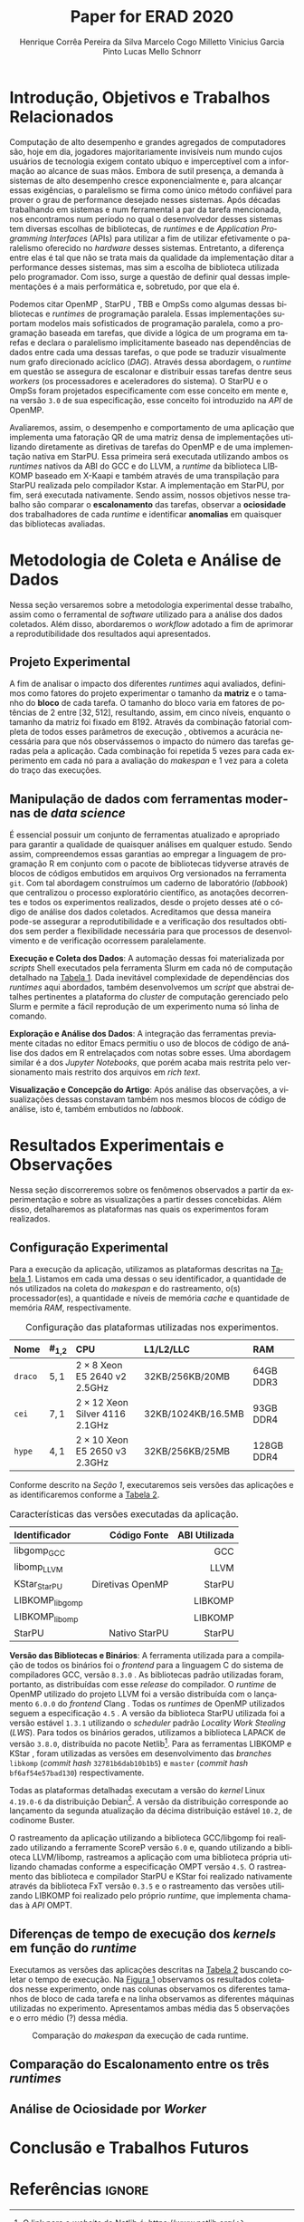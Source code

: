 # -*- org-export-babel-evaluate: nil -*-
# -*- coding: utf-8 -*-
# -*- mode: org -*-

#+title: Paper for ERAD 2020
#+author: Henrique Corrêa Pereira da Silva@@latex:\and@@
#+author: Marcelo Cogo Milletto@@latex:\and@@
#+author: Vinicius Garcia Pinto@@latex:\and\\@@
#+author: Lucas Mello Schnorr

#+begin_export latex
\address{
  Instituto de Informática -- Universidade Federal do Rio Grande do Sul (UFRGS)\\
  Porto Alegre -- RS -- Brasil
  \email{\{hcpsilva,marcelo.miletto,vgpinto,schnorr\}@inf.ufrgs.br}
}

\maketitle
#+end_export

#+begin_resumo

#+end_resumo

* Configuração                                            :noexport:

# Local Variables:
# eval: (require 'ox-extra)
# eval: (require 'org-inlinetask)
# eval: (ox-extras-activate '(ignore-headlines))
# End:

#+startup: overview indent
#+language: pt-br
#+options: H:3 creator:nil timestamp:nil skip:nil toc:nil num:t ~:~ date:nil title:nil
#+tags: noexport(n) deprecated(d) ignore(i)
#+export_select_tags: export
#+export_exclude_tags: noexport

#+latex_class: article
#+latex_class_options: [12pt]
#+latex_header: \usepackage{sbc-template}
#+latex_header: \usepackage[brazil]{babel}
#+latex_header: \usepackage[utf8]{inputenc}
#+latex_header: \usepackage[T1]{fontenc}
#+latex_header: \usepackage{graphicx}
#+latex_header: \usepackage[caption=false]{subfig}
#+latex_header: \usepackage{booktabs}
#+latex_header: \usepackage{hyphenat}
#+latex_header: \usepackage{breakcites}
#+latex_header: \hyphenation{e-la-bo-ra-ção re-pre-sen-tar}

# You need at least Org 9 and Emacs 24 to make this work.
# If you do, just type make (thanks Luka Stanisic for this).

* Introdução, Objetivos e Trabalhos Relacionados

#+begin_comment
- HPC é tri; contexto (paralelismo de tarefas)
  - Vários /runtimes/ capazes de prover esse paralelismo
  - ...
- Identificação do problema!
  - Problema: o desempenho depende do /runtime/ e não mais do programador
    - Qual é melhor /runtime/? Principalmente, porque um é melhor que outro?
  - Trabalhos relacionados
    - Marcelo
    - Outros a partir do trabalho do Marcelo
- Objetivos
  - Comparação do escalonamento
  - Análise de ociosidade
  - Observação de anomalies dependentes do /runtime/
    (Diferenças de tempo de /kernel/ em função do /runtime/)
- Constribuição
- Estrutura do artigo
#+end_comment

Computação de alto desempenho e grandes agregados de computadores são, hoje em
dia, jogadores majoritariamente invisíveis num mundo cujos usuários de
tecnologia exigem contato ubíquo e imperceptível com a informação ao alcance de
suas mãos. Embora de sutil presença, a demanda à sistemas de alto desempenho
cresce exponencialmente e, para alcançar essas exigências, o paralelismo se
firma como único método confiável para prover o grau de performance desejado
nesses sistemas. Após décadas trabalhando em sistemas e num ferramental a par da
tarefa mencionada, nos encontramos num período no qual o desenvolvedor desses
sistemas tem diversas escolhas de bibliotecas, de /runtimes/ e de /Application
Programming Interfaces/ (APIs) para utilizar a fim de utilizar efetivamente o
paralelismo oferecido no /hardware/ desses sistemas. Entretanto, a diferença
entre elas é tal que não se trata mais da qualidade da implementação ditar a
performance desses sistemas, mas sim a escolha de biblioteca utilizada pelo
programador. Com isso, surge a questão de definir qual dessas implementações é a
mais performática e, sobretudo, por que ela é.

# achei sketchy até aqui
# outra realização: não tem tanto espaço assim na verdade, e ainda falta muita
# coisa!

Podemos citar OpenMP \cite{dagum1998openmp}, StarPU \cite{augonnet2011starpu},
TBB \cite{pheatt2008tbb} e OmpSs \cite{duran2011ompss} como algumas dessas
bibliotecas e /runtimes/ de programação paralela. Essas implementações suportam
modelos mais sofisticados de programação paralela, como a programação baseada em
tarefas, que divide a lógica de um programa em tarefas e declara o paralelismo
implicitamente baseado nas dependências de dados entre cada uma dessas tarefas,
o que pode se traduzir visualmente num grafo direcionado acíclico
(/DAG/). Através dessa abordagem, o /runtime/ em questão se assegura de
escalonar e distribuir essas tarefas dentre seus /workers/ (os processadores e
aceleradores do sistema). O StarPU e o OmpSs foram projetados especificamente
com esse conceito em mente e, na versão =3.0= de sua especificação, esse
conceito foi introduzido na /API/ de OpenMP.

Avaliaremos, assim, o desempenho e comportamento de uma aplicação que implementa
uma fatoração QR de uma matriz densa de implementações utilizando diretamente as
diretivas de tarefas do OpenMP e de uma implementação nativa em StarPU. Essa
primeira será executada utilizando ambos os /runtimes/ nativos da ABI do GCC e
do LLVM, a /runtime/ da biblioteca LIBKOMP baseado em X-Kaapi e também através
de uma transpilação para StarPU realizada pelo compilador Kstar. A implementação
em StarPU, por fim, será executada nativamente. Sendo assim, nossos objetivos
nesse trabalho são comparar o *escalonamento* das tarefas, observar a
*ociosidade* dos trabalhadores de cada /runtime/ e identificar *anomalias* em
quaisquer das bibliotecas avaliadas.

# lembrete pra eu colocar o paragrafo de related work aqui

* Metodologia de Coleta e Análise de Dados

#+begin_comment
- Visão geral do workflow
  - Figura mostrando o funcionamento (com o texto a explicando)
#+end_comment

Nessa seção versaremos sobre a metodologia experimental desse trabalho, assim
como o ferramental de /software/ utilizado para a análise dos dados
coletados. Além disso, abordaremos o /workflow/ adotado a fim de aprimorar a
reprodutibilidade dos resultados aqui apresentados.

** Projeto Experimental

A fim de analisar o impacto dos diferentes /runtimes/ aqui avaliados, definimos
como fatores do projeto experimentar o tamanho da *matriz* e o tamanho do
*bloco* de cada tarefa. O tamanho do bloco varia em fatores de potências de $2$
entre $[32, 512]$, resultando, assim, em cinco níveis, enquanto o tamanho da
matriz foi fixado em $8192$. Através da combinação fatorial completa de todos
esses parâmetros de execução \cite{jain1991art}, obtivemos a acurácia necessária
para que nós observássemos o impacto do número das tarefas geradas pela a
aplicação. Cada combinação foi repetida 5 vezes para cada experimento em cada nó
para a avaliação do /makespan/ e 1 vez para a coleta do traço das execuções.

** Manipulação de dados com ferramentas modernas de /data science/

É essencial possuir um conjunto de ferramentas atualizado e apropriado para
garantir a qualidade de quaisquer análises em qualquer estudo. Sendo assim,
compreendemos essas garantias ao empregar a linguagem de programação R
\cite{rteam2018manual} em conjunto com o pacote de bibliotecas tidyverse
\cite{wickham2019tidyverse} através de blocos de códigos embutidos em arquivos
Org \cite{dominik2010orgmode} versionados na ferramenta =git=. Com tal abordagem
construímos um caderno de laboratório (/labbook/) que centralizou o processo
exploratório científico, as anotações decorrentes e todos os experimentos
realizados, desde o projeto desses até o código de análise dos dados
coletados. Acreditamos que dessa maneira pode-se assegurar a reprodutibilidade e
a verificação dos resultados obtidos \cite{stanisic2015workflow} sem perder a
flexibilidade necessária para que processos de desenvolvimento e de verificação
ocorressem paralelamente.

# O que eu quis dizer com isso exatamente? "flexibilidade dos processos de
# desenvolvimento e de verificação"?
# O que eu queria dizer era que essa abordagem não enrigeceu o workflow a ponto
# do paralelismo de contribuições paralelas do git fosse perdido. Se é que isso
# faz sentido.

# sobre assegurar a reprodutibilidade: tenho alguma ideia de que é um processo
# muito mais complexo, mas me faltou palavras para afirmar que nossa segurança
# sobre a reprodutibilidade aumentou sem utilizar palavras tão fortes.

#+latex: \noindent
*Execução e Coleta dos Dados*: A automação dessas foi materializada por
/scripts/ Shell executados pela ferramenta Slurm \cite{yoo2003slurm} em cada nó
de computação detalhado na [[tab:plataformas][Tabela 1]]. Dada inevitável complexidade de
dependências dos /runtimes/ aqui abordados, também desenvolvemos um /script/ que
abstrai detalhes pertinentes a plataforma do /cluster/ de computação gerenciado
pelo Slurm e permite a fácil reprodução de um experimento numa só linha de
comando.

#+latex: \noindent
*Exploração e Análise dos Dados*: A integração das ferramentas previamente
citadas no editor Emacs \cite{stallman2017emacs} permitiu o uso de blocos de
código de análise dos dados em R entrelaçados com notas sobre esses. Uma
abordagem similar é a dos /Jupyter Notebooks/, que porém acaba mais restrita
pelo versionamento mais restrito dos arquivos em /rich text/.

# essa última frase está especialmente fraca

#+latex: \noindent
*Visualização e Concepção do Artigo*: Após análise das observações, a
visualizações dessas constavam também nos mesmos blocos de código de análise,
isto é, também embutidos no /labbook/.

# acredito que é possível perceber que eu não sei mais o que falar sobre o
# workflow.

* Resultados Experimentais e Observações

Nessa seção discorreremos sobre os fenômenos observados a partir da
experimentação e sobre as visualizações a partir desses concebidas. Além disso,
detalharemos as plataformas nas quais os experimentos foram realizados.

** Configuração Experimental

#+begin_comment
\noindent
*Configuração Experimental*:
- Configuração de SW e HW
  - Detalhamentos precisos (versão, cores, modelo da CPU, Qtdade memória)
- SW
  - Starpu/LWS
#+end_comment

Para a execução da aplicação, utilizamos as plataformas descritas na [[tab:plataformas][Tabela
1]]. Listamos em cada uma dessas o seu identificador, a quantidade de nós
utilizados na coleta do /makespan/ e do rastreamento, o(s) processador(es), a
quantidade e níveis de memória /cache/ e quantidade de memória /RAM/,
respectivamente.

#+name: tab:plataformas
#+attr_latex: :float t :placement [!htb] :font \small
#+caption: Configuração das plataformas utilizadas nos experimentos.
|---------+-----------+---------------------------------------+--------------------+------------|
| <l>     | <l>       | <l>                                   | <l>                | <l>        |
| *Nome*  | *#_{1,2}* | *CPU*                                 | *L1/L2/LLC*        | *RAM*      |
|---------+-----------+---------------------------------------+--------------------+------------|
| =draco= | $5, 1$    | $2 \times 8$ Xeon E5 2640 v2 2.5GHz   | 32KB/256KB/20MB    | 64GB DDR3  |
| =cei=   | $7, 1$    | $2 \times 12$ Xeon Silver 4116 2.1GHz | 32KB/1024KB/16.5MB | 93GB DDR4  |
| =hype=  | $4, 1$    | $2 \times 10$ Xeon E5 2650 v3 2.3GHz  | 32KB/256KB/25MB    | 128GB DDR4 |
|---------+-----------+---------------------------------------+--------------------+------------|

Conforme descrito na [[Introdução, Objetivos e Trabalhos Relacionados][Seção 1]], executaremos seis versões das aplicações e as
identificaremos conforme a [[tab:versoes][Tabela 2]].

#+name: tab:versoes
#+attr_latex: :float t :placement [!htb] :font \small
#+caption: Características das versões executadas da aplicação.
|-----------------+------------------+-----------------|
| <l>             |              <r> |             <r> |
| *Identificador* |   *Código Fonte* | *ABI Utilizada* |
|-----------------+------------------+-----------------|
| libgomp_GCC     |                  |             GCC |
| libomp_LLVM     |                  |            LLVM |
| KStar_StarPU    | Diretivas OpenMP |          StarPU |
| LIBKOMP_libgomp |                  |         LIBKOMP |
| LIBKOMP_libomp  |                  |         LIBKOMP |
|-----------------+------------------+-----------------|
| StarPU          |    Nativo StarPU |          StarPU |
|-----------------+------------------+-----------------|

#+latex: \noindent
*Versão das Bibliotecas e Binários*: A ferramenta utilizada para a compilação de
todos os binários foi o /frontend/ para a linguagem C do sistema de compiladores
GCC, versão =8.3.0= \cite{gnu2018manual}. As bibliotecas padrão utilizadas
foram, portanto, as distribuídas com esse /release/ do compilador. O /runtime/
de OpenMP utilizado do projeto LLVM foi a versão distribuída com o lançamento
=6.0.0= do /frontend/ Clang \cite{llvm2018manual}. Todas os /runtimes/ de OpenMP
utilizados seguem a especificação =4.5= \cite{openmp2015spec}. A versão da
biblioteca StarPU utilizada foi a versão estável =1.3.1= utilizando o
/scheduler/ padrão /Locality Work Stealing/ (/LWS/). Para todos os binários
gerados, utilizamos a biblioteca LAPACK \cite{lapack1999guide} de versão
=3.8.0=, distribuída no pacote Netlib[fn:2]. Para as ferramentas LIBKOMP
\cite{broquedis2012libkomp} e KStar \cite{agullo2017kstar}, foram utilizadas as
versões em desenvolvimento das /branches/ =libkomp= (/commit hash/
=32781b6dab10b1b5=) e =master= (/commit hash/ =bf6af54e57bad130=)
respectivamente.

Todas as plataformas detalhadas executam a versão do /kernel/ Linux =4.19.0-6=
da distribuição Debian[fn:1]. A versão da distribuição corresponde ao lançamento
da segunda atualização da décima distribuição estável =10.2=, de codinome
Buster.

O rastreamento da aplicação utilizando a biblioteca GCC/libgomp foi realizado
utilizando a ferramente ScoreP versão =6.0= e, quando utilizando a biblioteca
LLVM/libomp, rastreamos a aplicação com uma biblioteca própria utilizando
chamadas conforme a especificação OMPT versão =4.5=. O rastreamento das
biblioteca e compilador StarPU e KStar foi realizado nativamente através da
biblioteca FxT versão =0.3.5= e o rastreamento das versões utilizando LIBKOMP
foi realizado pelo próprio /runtime/, que implementa chamadas à /API/ OMPT.

[fn:1] O link para o /website/ da distribuição é: https://www.debian.org/
[fn:2] O link para o /website/ do Netlib é: https://www.netlib.org/

** Diferenças de tempo de execução dos /kernels/ em função do /runtime/

Executamos as versões das aplicações descritas na [[tab:versoes][Tabela 2]] buscando coletar o
tempo de execução. Na [[fig:makespan][Figura 1]] observamos os resultados coletados nesse
experimento, onde nas colunas observamos os diferentes tamanhos de bloco de cada
tarefa e na linha observamos as diferentes máquinas utilizadas no
experimento. Apresentamos ambas média das 5 observações e o erro médio (?)
dessa média.

#+name: fig:makespan
#+attr_latex: :float t :placement [!htb]
#+caption: Comparação do /makespan/ da execução de cada runtime.
[[../img/makespan-all.png]]

** Comparação do Escalonamento entre os três /runtimes/

#+begin_comment
Figura que a gente conversou
- cowplot -> ~plot_grid~, alinhamento do eixo X (tempo), eixo Y são os workers
- Selecionar alguns dgeqrt (primeira tarefa de cada laço mais externo)
  - Colocar elas em evidência de maneira sincronizado
#+end_comment

** Análise de Ociosidade por /Worker/

* Conclusão e Trabalhos Futuros

* Referências                                                        :ignore:

# See next section to understand how refs.bib file is created.

#+latex: \bibliographystyle{sbc}
#+latex: \bibliography{refs}

* Bibtex                                                           :noexport:

Tangle this file with C-c C-v t

#+begin_src bibtex :tangle refs.bib
% Only BIBTEX entries here

@article{agullo2017kstar,
 author = {E. {Agullo} and O. {Aumage} and B. {Bramas} and O. {Coulaud} and S. {Pitoiset}},
 journal = {IEEE Transactions on Parallel and Distributed Systems},
 title = {Bridging the Gap Between OpenMP and Task-Based Runtime Systems for the Fast Multipole Method},
 year = {2017},
 volume = {28},
 number = {10},
 pages = {2794-2807},
 doi = {10.1109/TPDS.2017.2697857},
 ISSN = {2161-9883},
 month = {Oct}
}

@inproceedings{yoo2003slurm,
 author = {Yoo, Andy B. and Jette, Morris A. and Grondona, Mark},
 title = {SLURM: Simple Linux Utility for Resource Management},
 booktitle = {Job Scheduling Strategies for Parallel Processing},
 year = {2003},
 publisher = {Springer Berlin Heidelberg},
 address = {Berlin, Heidelberg},
 pages = {44--60},
 isbn = {978-3-540-39727-4}
}

@inproceedings{broquedis2012libkomp,
 author = {Broquedis, Fran{\c{c}}ois and Gautier, Thierry and Danjean, Vincent},
 editor = {Chapman, Barbara M. and Massaioli, Federico and M{\"u}ller, Matthias S. and Rorro, Marco},
 title = {libKOMP, an Efficient OpenMP Runtime System for Both Fork-Join and Data Flow Paradigms},
 booktitle = {OpenMP in a Heterogeneous World},
 year = {2012},
 publisher = {Springer Berlin Heidelberg},
 address = {Berlin, Heidelberg},
 pages = {102--115},
 isbn = {978-3-642-30961-8}
}

@inproceedings{nesi2019pcad,
 author = {Lucas Leandro Nesi and Matheus S. Serpa and Lucas Mello Schnorr and Philippe Olivier Alexandre Navaux},
 title = {HPC Resources Management Infraestruture Description and 10-month Statistics},
 booktitle = {Anais do XVII Workshop de Processamento Paralelo e Distribuído},
 location = {Porto Alegre},
 year = {2019},
 keywords = {},
 pages = {21--24},
 url = {https://www.inf.ufrgs.br/gppd/wsppd/2019/papers/proceedings/WSPPDProceedings.pdf}
}

@inproceedings{miletto2019abrest,
 author = {Marcelo Miletto and Lucas Schnorr},
 title = {OpenMP and StarPU Abreast: the Impact of Runtime in Task-Based Block QR Factorization Performance},
 booktitle = {Anais do XX Simpósio em Sistemas Computacionais de Alto Desempenho},
 location = {Campo Grande},
 year = {2019},
 keywords = {},
 pages = {25--36},
 publisher = {SBC},
 address = {Porto Alegre, RS, Brasil},
 doi = {10.5753/wscad.2019.8654},
 url = {https://sol.sbc.org.br/index.php/wscad/article/view/8654}
}

@article{pinto2018ccpe,
 author = {Garcia Pinto, Vinícius and Mello Schnorr, Lucas and Stanisic, Luka and Legrand, Arnaud and Thibault, Samuel and Danjean, Vincent},
 title = {A visual performance analysis framework for task-based parallel applications running on hybrid clusters},
 journal = {Concurrency and Computation: Practice and Experience},
 volume = {30},
 number = {18},
 pages = {e4472},
 keywords = {Cholesky, heterogeneous platforms, high-performance computing, task-based applications, trace visualization},
 doi = {10.1002/cpe.4472},
 url = {https://onlinelibrary.wiley.com/doi/abs/10.1002/cpe.4472},
 eprint = {https://onlinelibrary.wiley.com/doi/pdf/10.1002/cpe.4472},
 note = {e4472 cpe.4472},
 year = {2018}
}

@article{augonnet2011starpu,
 author = {Augonnet, Cédric and Thibault, Samuel and Namyst, Raymond and Wacrenier, Pierre-André},
 title = {StarPU: a unified platform for task scheduling on heterogeneous multicore architectures},
 journal = {Concurrency and Computation: Practice and Experience},
 volume = {23},
 number = {2},
 pages = {187-198},
 keywords = {GPU, multicore, accelerator, scheduling, runtime system},
 doi = {10.1002/cpe.1631},
 url = {https://onlinelibrary.wiley.com/doi/abs/10.1002/cpe.1631},
 eprint = {https://onlinelibrary.wiley.com/doi/pdf/10.1002/cpe.1631},
 year = {2011}
}

@article{stanisic2015workflow,
 author = {Stanisic, Luka and Legrand, Arnaud and Danjean, Vincent},
 title = {An Effective Git And Org-Mode Based Workflow For Reproducible Research},
 journal = {SIGOPS Oper. Syst. Rev.},
 issue_date = {January 2015},
 volume = {49},
 number = {1},
 month = jan,
 year = {2015},
 issn = {0163-5980},
 pages = {61--70},
 numpages = {10},
 url = {http://doi.acm.org/10.1145/2723872.2723881},
 doi = {10.1145/2723872.2723881},
 acmid = {2723881},
 publisher = {ACM},
 address = {New York, NY, USA},
}

@article{knuth1984literate,
 author = {Knuth, D. E.},
 doi = {10.1093/comjnl/27.2.97},
 issn = {0010-4620},
 journal = {The Computer Journal},
 month = 2,
 number = 2,
 pages = {97--111},
 publisher = {Oxford University Press},
 title = {{Literate Programming}},
 volume = 27,
 year = 1984
}

@book{jain1991art,
 location = {New York},
 edition = {1st},
 title = {The Art of Computer Systems Performance Analysis: Techniques for Experimental Design, Measurement, Simulation, and Modeling},
 isbn = {978-0-471-50336-1},
 shorttitle = {The Art of Computer Systems Performance Analysis},
 abstract = {The Art of Computer Systems Performance Analysis "At last, a welcome and needed text for computer professionals who require practical, ready-to-apply techniques for performance analysis. Highly recommended!" -Dr. Leonard Kleinrock University of California, Los Angeles "An entirely refreshing text which has just the right mixture of theory and real world practice. The book is ideal for both classroom instruction and self-study." -Dr. Raymond L. Pickholtz President, {IEEE} Communications Society "An extraordinarily comprehensive treatment of both theoretical and practical issues." -Dr. Jeffrey P. Buzen Internationally recognized performance analysis expert ". it is the most thorough book available to date" -Dr. Erol Gelenbe Université René Descartes, Paris ". an extraordinary book.. A worthy addition to the bookshelf of any practicing computer or communications engineer" -Dr. Vinton G. Cer??? Chairman, {ACM} {SIGCOMM} "This is an unusual object, a textbook that one wants to sit down and peruse. The prose is clear and fluent, but more important, it is witty." -Allison Mankin The Mitre Washington Networking Center Newsletter},
 pagetotal = {685},
 publisher = {Wiley},
 author = {Jain, Raj},
 year = {1991},
 date = {1991-04}
}

@book{dominik2010orgmode,
 author = {Dominik, Carsten},
 title = {The Org Mode 7 Reference Manual - Organize Your Life with GNU Emacs},
 year = {2010},
 isbn = {1906966087, 9781906966089},
 publisher = {Network Theory Ltd.},
}

@book{stallman2017emacs,
 address = {Boston, USA},
 author = {Richard Stallman and others},
 edition = 17,
 pages = 635,
 publisher = {Free Software Foundation},
 title = {{GNU Emacs Manual}},
 url = {https://www.gnu.org/software/emacs/manual/pdf/emacs.pdf},
 urldate = {2017-12-04},
 year = 2017
}

@manual{rteam2018manual,
 title = {R: A Language and Environment for Statistical Computing},
 author = {{R Core Team}},
 organization = {R Foundation for Statistical Computing},
 address = {Vienna, Austria},
 year = {2018},
 url = {https://www.R-project.org/},
}

@article{wickham2019tidyverse,
 title = {Welcome to the {tidyverse}},
 author = {Hadley Wickham and Mara Averick and Jennifer Bryan and Winston Chang and Lucy D'Agostino McGowan and Romain François and Garrett Grolemund and Alex Hayes and Lionel Henry and Jim Hester and Max Kuhn and Thomas Lin Pedersen and Evan Miller and Stephan Milton Bache and Kirill Müller and Jeroen Ooms and David Robinson and Dana Paige Seidel and Vitalie Spinu and Kohske Takahashi and Davis Vaughan and Claus Wilke and Kara Woo and Hiroaki Yutani},
 year = {2019},
 journal = {Journal of Open Source Software},
 volume = {4},
 number = {43},
 pages = {1686},
 doi = {10.21105/joss.01686},
}

@inproceedings{gamblin2015spack,
 title = {The Spack package manager: Bringing order to HPC software chaos},
 author = {Gamblin, Todd and LeGendre, Matthew and Collette, Michael R and Lee, Gregory L and Moody, Adam and de Supinski, Bronis R and Futral, Scott},
 booktitle = {High Performance Computing, Networking, Storage and Analysis, 2015 SC-International Conference for},
 pages = {1--12},
 year = {2015},
 organization = {IEEE}
}

@inproceedings{knupfer2012scorep,
 author = {Kn{\"u}pfer, Andreas and R{\"o}ssel, Christian and Mey, Dieter an and Biersdorff, Scott and Diethelm, Kai and Eschweiler, Dominic and Geimer, Markus and Gerndt, Michael and Lorenz, Daniel and Malony, Allen and Nagel, Wolfgang E. and Oleynik, Yury and Philippen, Peter and Saviankou, Pavel and Schmidl, Dirk and Shende, Sameer and Tsch{\"u}ter, Ronny and Wagner, Michael and Wesarg, Bert and Wolf, Felix},
 editor = {Brunst, Holger and M{\"u}ller, Matthias S. and Nagel, Wolfgang E. and Resch, Michael M.},
 title = {Score-P: A Joint Performance Measurement Run-Time Infrastructure for Periscope,Scalasca, TAU, and Vampir},
 booktitle = {Tools for High Performance Computing 2011},
 year = {2012},
 publisher = {Springer Berlin Heidelberg},
 address = {Berlin, Heidelberg},
 pages = {79--91},
 isbn = {978-3-642-31476-6}
}

@book{lapack1999guide,
 author = {Anderson, E. and Bai, Z. and Bischof, C. and Blackford, S. and Demmel, J. and Dongarra, J. and Du Croz, J. and Greenbaum, A. and Hammarling, S. and McKenney, A. and Sorensen, D.},
 title = {{LAPACK} Users' Guide},
 edition = {Third},
 publisher = {Society for Industrial and Applied Mathematics},
 year = {1999},
 address = {Philadelphia, PA},
 isbn = {0-89871-447-8 (paperback)}
}

@article{dagum1998openmp,
 author = {Dagum, Leonardo and Menon, Ramesh},
 journal = {Computational Science \& Engineering, IEEE},
 number = {1},
 pages = {46--55},
 publisher = {IEEE},
 title = {OpenMP: an industry standard API for shared-memory programming},
 volume = {5},
 year = {1998}
}

@misc{openmp2015spec,
 author = {{OpenMP Architecture Review Board}},
 title = {{OpenMP} Application Program Interface Version 4.5},
 month = {November},
 year = {2015},
 url = {https://www.openmp.org/wp-content/uploads/openmp-4.5.pdf}
}

@manual{llvm2018manual,
 title = {Clang: a C language family frontend for LLVM Version 6.0.0},
 author = {{LLVM Developer Team}},
 organization = {LLVM Foundation},
 address = {California, United States of America},
 year = {2018},
 url = {https://releases.llvm.org/6.0.0/tools/clang/docs/UsersManual.html},
}

@manual{gnu2018manual,
 title = {GCC, the GNU Compiler Collection Version 8.3.0},
 author = {{GCC Team}},
 organization = {Free Software Foundation},
 address = {Massachusetts, United States of America},
 year = {2018},
 url = {https://gcc.gnu.org/onlinedocs/gcc-8.3.0/gcc/},
}

@article{blumofe1996cilk,
 title = {Cilk: An efficient multithreaded runtime system},
 author = {Blumofe, Robert D and Joerg, Christopher F and Kuszmaul, Bradley C and Leiserson, Charles E and Randall, Keith H and Zhou, Yuli},
 journal = {Journal of parallel and distributed computing},
 volume = {37},
 number = {1},
 pages = {55--69},
 year = {1996},
 publisher = {Elsevier}
}

@inproceedings{eichenberger2013ompt,
 title = {OMPT: An OpenMP tools application programming interface for performance analysis},
 author = {Eichenberger, Alexandre E and Mellor-Crummey, John and Schulz, Martin and Wong, Michael and Copty, Nawal and Dietrich, Robert and Liu, Xu and Loh, Eugene and Lorenz, Daniel},
 booktitle = {International Workshop on OpenMP},
 pages = {171--185},
 year = {2013},
 organization = {Springer}
}

@article{pheatt2008tbb,
 title = {Intel® threading building blocks},
 volume = {23},
 issn = {1937-4771},
 pages = {298},
 number = {4},
 journaltitle = {Journal of Computing Sciences in Colleges},
 shortjournal = {J. Comput. Sci. Coll.},
 author = {Pheatt, Chuck},
 date = {2008-04-01},
 year = {2008}
}

@article{duran2011ompss,
 title = {Ompss: a Proposal for Programming Heterogeneous Multi-Core Architectures.},
 volume = {21},
 doi = {10.1142/S0129626411000151},
 shorttitle = {Ompss},
 pages = {173--193},
 journaltitle = {Parallel Processing Letters},
 shortjournal = {Parallel Processing Letters},
 author = {Duran, Alejandro and Ayguadé, Eduard and Badia, Rosa M. and Labarta, Jesús and Martinell, Luis and Martorell, Xavier and Planas, Judit},
 date = {2011-06-01},
 year = {2011}
}
#+end_src
